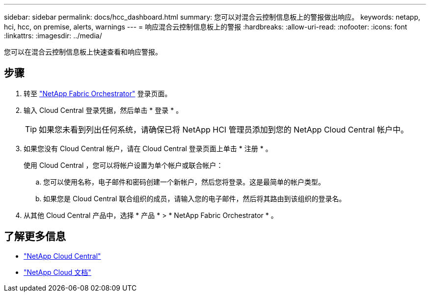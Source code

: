 ---
sidebar: sidebar 
permalink: docs/hcc_dashboard.html 
summary: 您可以对混合云控制信息板上的警报做出响应。 
keywords: netapp, hci, hcc, on premise, alerts, warnings 
---
= 响应混合云控制信息板上的警报
:hardbreaks:
:allow-uri-read: 
:nofooter: 
:icons: font
:linkattrs: 
:imagesdir: ../media/


[role="lead"]
您可以在混合云控制信息板上快速查看和响应警报。



== 步骤

. 转至 https://fabric.netapp.io["NetApp Fabric Orchestrator"^] 登录页面。
. 输入 Cloud Central 登录凭据，然后单击 * 登录 * 。
+

TIP: 如果您未看到列出任何系统，请确保已将 NetApp HCI 管理员添加到您的 NetApp Cloud Central 帐户中。

. 如果您没有 Cloud Central 帐户，请在 Cloud Central 登录页面上单击 * 注册 * 。
+
使用 Cloud Central ，您可以将帐户设置为单个帐户或联合帐户：

+
.. 您可以使用名称，电子邮件和密码创建一个新帐户，然后您将登录。这是最简单的帐户类型。
.. 如果您是 Cloud Central 联合组织的成员，请输入您的电子邮件，然后将其路由到该组织的登录名。


. 从其他 Cloud Central 产品中，选择 * 产品 * > * NetApp Fabric Orchestrator * 。


[discrete]
== 了解更多信息

* https://cloud.netapp.com/home["NetApp Cloud Central"^]
* https://docs.netapp.com/us-en/cloud/["NetApp Cloud 文档"^]

